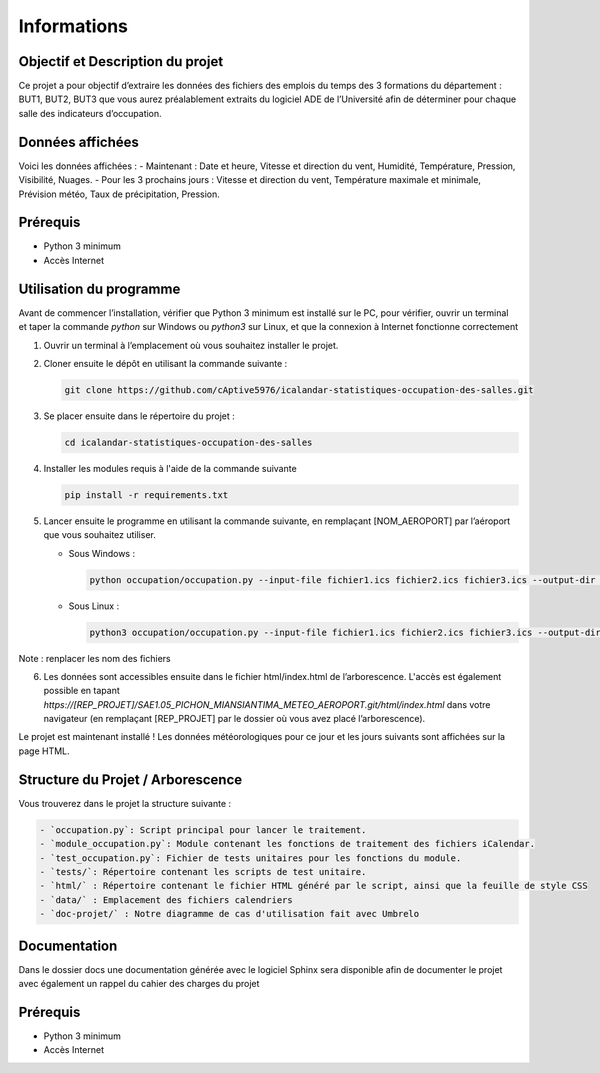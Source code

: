 .. test_sphinx documentation master file, created by
   sphinx-quickstart on Sat Dec  4 10:20:32 2021.
   You can adapt this file completely to your liking, but it should at least
   contain the root `toctree` directive.

Informations
************

Objectif et Description du projet
=====================

Ce projet a pour objectif d’extraire les données des fichiers des emplois du temps des 3 formations du département : BUT1, BUT2, BUT3 que vous aurez préalablement extraits du logiciel ADE de l’Université afin de déterminer pour chaque salle des indicateurs d’occupation. 

Données affichées
=================

Voici les données affichées :
- Maintenant : Date et heure, Vitesse et direction du vent, Humidité, Température, Pression, Visibilité, Nuages.
- Pour les 3 prochains jours : Vitesse et direction du vent, Température maximale et minimale, Prévision météo, Taux de précipitation, Pression.

Prérequis 
=========

- Python 3 minimum
- Accès Internet

Utilisation du programme
========================

Avant de commencer l’installation, vérifier que Python 3 minimum est installé sur le PC, pour vérifier, ouvrir un terminal et taper la commande `python` sur Windows ou `python3` sur Linux, et que la connexion à Internet fonctionne correctement

1) Ouvrir un terminal à l’emplacement où vous souhaitez installer le projet.

2) Cloner ensuite le dépôt en utilisant la commande suivante : 
   
   .. code-block:: bash
       
       git clone https://github.com/cAptive5976/icalandar-statistiques-occupation-des-salles.git


3) Se placer ensuite dans le répertoire du projet : 

   .. code-block:: bash
       
       cd icalandar-statistiques-occupation-des-salles
       
4) Installer les modules requis à l'aide de la commande suivante

   .. code-block:: bash
       
       pip install -r requirements.txt
       
5) Lancer ensuite le programme en utilisant la commande suivante, en remplaçant [NOM_AEROPORT] par l’aéroport que vous souhaitez utiliser.

   - Sous Windows : 

     .. code-block:: bash 
         
         python occupation/occupation.py --input-file fichier1.ics fichier2.ics fichier3.ics --output-dir html/

   - Sous Linux : 

     .. code-block:: bash
       
         python3 occupation/occupation.py --input-file fichier1.ics fichier2.ics fichier3.ics --output-dir html/


Note : renplacer les nom des fichiers

6) Les données sont accessibles ensuite dans le fichier html/index.html de l’arborescence. L'accès est également possible en tapant `https://[REP_PROJET]/SAE1.05_PICHON_MIANSIANTIMA_METEO_AEROPORT.git/html/index.html` dans votre navigateur (en remplaçant [REP_PROJET] par le dossier où vous avez placé l’arborescence).


Le projet est maintenant installé ! Les données météorologiques pour ce jour et les jours suivants sont affichées sur la page HTML. 


Structure du Projet / Arborescence
==================================

Vous trouverez dans le projet la structure suivante :

.. code-block:: rst

    - `occupation.py`: Script principal pour lancer le traitement.
    - `module_occupation.py`: Module contenant les fonctions de traitement des fichiers iCalendar.
    - `test_occupation.py`: Fichier de tests unitaires pour les fonctions du module.
    - `tests/`: Répertoire contenant les scripts de test unitaire.
    - `html/` : Répertoire contenant le fichier HTML généré par le script, ainsi que la feuille de style CSS
    - `data/` : Emplacement des fichiers calendriers
    - `doc-projet/` : Notre diagramme de cas d'utilisation fait avec Umbrelo
  
Documentation
=============

Dans le dossier docs une documentation générée avec le logiciel Sphinx sera disponible afin de documenter le projet avec également un rappel du cahier des charges du projet

Prérequis
=========

- Python 3 minimum
- Accès Internet
  

